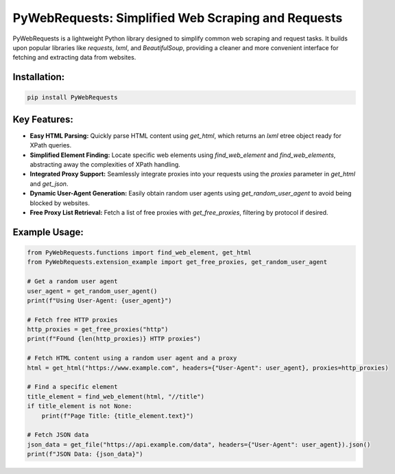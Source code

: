 PyWebRequests: Simplified Web Scraping and Requests
===================================================

PyWebRequests is a lightweight Python library designed to simplify common web scraping and request tasks. It builds upon popular libraries like `requests`, `lxml`, and `BeautifulSoup`, providing a cleaner and more convenient interface for fetching and extracting data from websites.


Installation:
-------------

.. code-block:: bash

    pip install PyWebRequests


Key Features:
-------------

* **Easy HTML Parsing:**  Quickly parse HTML content using `get_html`, which returns an `lxml` etree object ready for XPath queries.
* **Simplified Element Finding:** Locate specific web elements using `find_web_element` and `find_web_elements`, abstracting away the complexities of XPath handling.
* **Integrated Proxy Support:**  Seamlessly integrate proxies into your requests using the `proxies` parameter in `get_html` and `get_json`.
* **Dynamic User-Agent Generation:**  Easily obtain random user agents using `get_random_user_agent` to avoid being blocked by websites.
* **Free Proxy List Retrieval:** Fetch a list of free proxies with `get_free_proxies`, filtering by protocol if desired.

Example Usage:
--------------

.. code-block:: python

    from PyWebRequests.functions import find_web_element, get_html
    from PyWebRequests.extension_example import get_free_proxies, get_random_user_agent

    # Get a random user agent
    user_agent = get_random_user_agent()
    print(f"Using User-Agent: {user_agent}")

    # Fetch free HTTP proxies
    http_proxies = get_free_proxies("http")
    print(f"Found {len(http_proxies)} HTTP proxies")

    # Fetch HTML content using a random user agent and a proxy
    html = get_html("https://www.example.com", headers={"User-Agent": user_agent}, proxies=http_proxies)

    # Find a specific element
    title_element = find_web_element(html, "//title")
    if title_element is not None:
        print(f"Page Title: {title_element.text}")

    # Fetch JSON data
    json_data = get_file("https://api.example.com/data", headers={"User-Agent": user_agent}).json()
    print(f"JSON Data: {json_data}")
